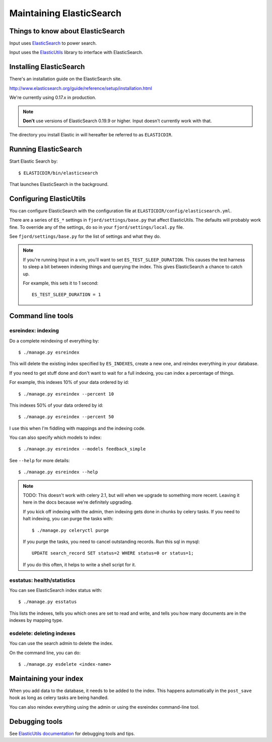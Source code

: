 .. _es-chapter:

===========================
 Maintaining ElasticSearch
===========================

Things to know about ElasticSearch
==================================

Input uses `ElasticSearch <http://www.elasticsearch.org/>`_ to power
search.

Input uses the `ElasticUtils
<https://github.com/mozilla/elasticutils>`_ library to interface with
ElasticSearch.


Installing ElasticSearch
========================

There's an installation guide on the ElasticSearch site.

http://www.elasticsearch.org/guide/reference/setup/installation.html

We're currently using 0.17.x in production.

.. Note::

   **Don't** use versions of ElasticSearch 0.19.9 or higher. Input doesn't
   currently work with that.


The directory you install Elastic in will hereafter be referred to as
``ELASTICDIR``.


Running ElasticSearch
=====================

Start Elastic Search by::

    $ ELASTICDIR/bin/elasticsearch

That launches ElasticSearch in the background.


Configuring ElasticUtils
========================

You can configure ElasticSearch with the configuration file at
``ELASTICDIR/config/elasticsearch.yml``.

There are a series of ``ES_*`` settings in ``fjord/settings/base.py``
that affect ElasticUtils. The defaults will probably work fine. To
override any of the settings, do so in your
``fjord/settings/local.py`` file.

See ``fjord/settings/base.py`` for the list of settings and what they
do.

.. Note::

   If you're running Input in a vm, you'll want to set
   ``ES_TEST_SLEEP_DURATION``. This causes the test harness to sleep a
   bit between indexing things and querying the index.  This gives
   ElasticSearch a chance to catch up.

   For example, this sets it to 1 second::

       ES_TEST_SLEEP_DURATION = 1


Command line tools
==================

esreindex: indexing
-------------------

Do a complete reindexing of everything by::

    $ ./manage.py esreindex

This will delete the existing index specified by ``ES_INDEXES``,
create a new one, and reindex everything in your database.

If you need to get stuff done and don't want to wait for a full
indexing, you can index a percentage of things.

For example, this indexes 10% of your data ordered by id::

    $ ./manage.py esreindex --percent 10

This indexes 50% of your data ordered by id::

    $ ./manage.py esreindex --percent 50

I use this when I'm fiddling with mappings and the indexing code.

You can also specify which models to index::

    $ ./manage.py esreindex --models feedback_simple

See ``--help`` for more details::

    $ ./manage.py esreindex --help


.. Note::

   TODO: This doesn't work with celery 2.1, but will when we upgrade
   to something more recent. Leaving it here in the docs because we're
   definitely upgrading.

   If you kick off indexing with the admin, then indexing gets done in
   chunks by celery tasks. If you need to halt indexing, you can purge
   the tasks with::

       $ ./manage.py celeryctl purge

   If you purge the tasks, you need to cancel outstanding records. Run
   this sql in mysql::

       UPDATE search_record SET status=2 WHERE status=0 or status=1;

   If you do this often, it helps to write a shell script for it.


esstatus: health/statistics
---------------------------

You can see ElasticSearch index status with::

    $ ./manage.py esstatus

This lists the indexes, tells you which ones are set to read and
write, and tells you how many documents are in the indexes by mapping
type.


esdelete: deleting indexes
--------------------------

You can use the search admin to delete the index.

On the command line, you can do::

    $ ./manage.py esdelete <index-name>


Maintaining your index
======================

When you add data to the database, it needs to be added to the index.
This happens automatically in the ``post_save`` hook as long as celery
tasks are being handled.

You can also reindex everything using the admin or using the esreindex
command-line tool.


Debugging tools
===============

See `ElasticUtils documentation
<http://elasticutils.readthedocs.org/en/latest/index.html>`_ for
debugging tools and tips.
